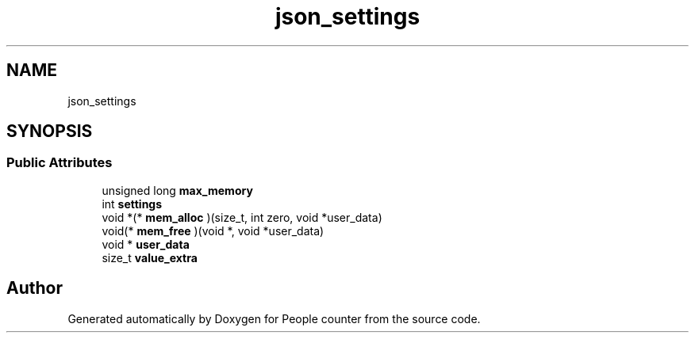 .TH "json_settings" 3 "Fri Aug 7 2020" "Version 0.2" "People counter" \" -*- nroff -*-
.ad l
.nh
.SH NAME
json_settings
.SH SYNOPSIS
.br
.PP
.SS "Public Attributes"

.in +1c
.ti -1c
.RI "unsigned long \fBmax_memory\fP"
.br
.ti -1c
.RI "int \fBsettings\fP"
.br
.ti -1c
.RI "void *(* \fBmem_alloc\fP )(size_t, int zero, void *user_data)"
.br
.ti -1c
.RI "void(* \fBmem_free\fP )(void *, void *user_data)"
.br
.ti -1c
.RI "void * \fBuser_data\fP"
.br
.ti -1c
.RI "size_t \fBvalue_extra\fP"
.br
.in -1c

.SH "Author"
.PP 
Generated automatically by Doxygen for People counter from the source code\&.
